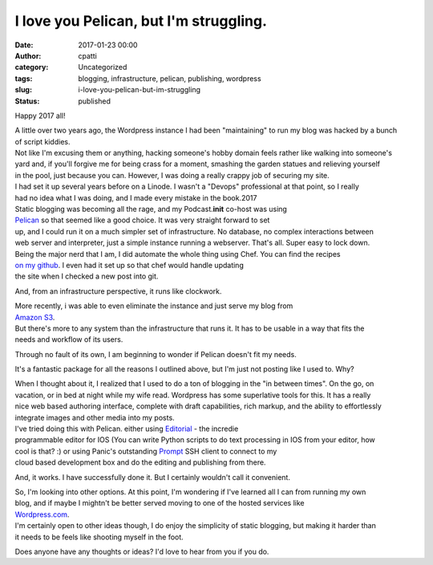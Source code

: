 I love you Pelican, but I'm struggling.
#######################################
:date: 2017-01-23 00:00
:author: cpatti
:category: Uncategorized
:tags: blogging, infrastructure, pelican, publishing, wordpress
:slug: i-love-you-pelican-but-im-struggling
:status: published

Happy 2017 all!

| A little over two years ago, the Wordpress instance I had been "maintaining" to run my blog was hacked by a bunch
| of script kiddies.

| Not like I'm excusing them or anything, hacking someone's hobby domain feels rather like walking into someone's
| yard and, if you'll forgive me for being crass for a moment, smashing the garden statues and relieving yourself
| in the pool, just because you can. However, I was doing a really crappy job of securing my site.

| I had set it up several years before on a Linode. I wasn't a "Devops" professional at that point, so I really
| had no idea what I was doing, and I made every mistake in the book.2017

| Static blogging was becoming all the rage, and my Podcast.\ **init** co-host was using
| `Pelican <https://blog.getpelican.com/>`__ so that seemed like a good choice. It was very straight forward to set
| up, and I could run it on a much simpler set of infrastructure. No database, no complex interactions between
| web server and interpreter, just a simple instance running a webserver. That's all. Super easy to lock down.

| Being the major nerd that I am, I did automate the whole thing using Chef. You can find the recipes
| `on my github <https://github.com/feoh/pelican_blog>`__. I even had it set up so that chef would handle updating
| the site when I checked a new post into git.

And, from an infrastructure perspective, it runs like clockwork.

| More recently, i was able to even eliminate the instance and just serve my blog from
| `Amazon S3 <https://aws.amazon.com/s3/>`__.

| But there's more to any system than the infrastructure that runs it. It has to be usable in a way that fits the
| needs and workflow of its users.

Through no fault of its own, I am beginning to wonder if Pelican doesn't fit my needs.

It's a fantastic package for all the reasons I outlined above, but I'm just not posting like I used to. Why?

| When I thought about it, I realized that I used to do a ton of blogging in the "in between times". On the go, on
| vacation, or in bed at night while my wife read. Wordpress has some superlative tools for this. It has a really
| nice web based authoring interface, complete with draft capabilities, rich markup, and the ability to effortlessly
| integrate images and other media into my posts.

| I've tried doing this with Pelican. either using `Editorial <http://omz-software.com/editorial/>`__ - the incredie
| programmable editor for IOS (You can write Python scripts to do text processing in IOS from your editor, how
| cool is that? :) or using Panic's outstanding `Prompt <https://www.panic.com/prompt/>`__ SSH client to connect to my
| cloud based development box and do the editing and publishing from there.

And, it works. I have successfully done it. But I certainly wouldn't call it convenient.

| So, I'm looking into other options. At this point, I'm wondering if I've learned all I can from running my own
| blog, and if maybe I mightn't be better served moving to one of the hosted services like
| `Wordpress.com <https://wordpress.com/>`__.

| I'm certainly open to other ideas though, I do enjoy the simplicity of static blogging, but making it harder than
| it needs to be feels like shooting myself in the foot.

Does anyone have any thoughts or ideas? I'd love to hear from you if you do.
